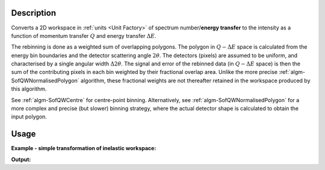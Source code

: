 .. algorithm::

.. summary::

.. relatedalgorithms::

.. properties::

Description
-----------

Converts a 2D workspace in :ref:`units <Unit Factory>` 
of spectrum number/**energy transfer** to 
the intensity as a function of momentum transfer 
:math:`Q` and energy transfer :math:`\Delta E`. 

The rebinning is done as a weighted sum of overlapping polygons.
The polygon in :math:`Q-\Delta E` space is calculated from the
energy bin boundaries and the detector scattering angle :math:`2\theta`.
The detectors (pixels) are assumed to be uniform, and characterised
by a single angular width :math:`\Delta2\theta`. The signal and error
of the rebinned data (in :math:`Q-\Delta E` space) is then the
sum of the contributing pixels in each bin weighted by their fractional
overlap area. Unlike the more precise :ref:`algm-SofQWNormalisedPolygon`
algorithm, these fractional weights are not thereafter retained in the
workspace produced by this algorithm.

See :ref:`algm-SofQWCentre` for centre-point binning.
Alternatively, see :ref:`algm-SofQWNormalisedPolygon` for a
more complex and precise (but slower) binning strategy, where the actual
detector shape is calculated to obtain the input polygon.

Usage
-----

**Example - simple transformation of inelastic workspace:**

.. testcode:: SofQWPolygon

   # create sample inelastic workspace for MARI instrument containing 1 at all spectra values
   ws=CreateSimulationWorkspace(Instrument='MAR',BinParams='-10,1,10')
   # convert workspace into MD workspace 
   ws=SofQWPolygon(InputWorkspace=ws,QAxisBinning='-3,0.1,3',Emode='Direct',EFixed=12)
  
   print("The converted X-Y values are:")
   Xrow=ws.readX(59);
   Yrow=ws.readY(59);   
   line1= " ".join('! {0:>6.2f} {1:>6.2f} '.format(Xrow[i],Yrow[i]) for i in range(0,10))
   print(line1 + " !")
   line2= " ".join('! {0:>6.2f} {1:>6.2f} '.format(Xrow[i],Yrow[i]) for i in range(10,20))
   print(line2 + " !")
   print('! {0:>6.2f} ------- !'.format(Xrow[20]))



.. testcleanup:: SofQWPolygon

   DeleteWorkspace(ws)
   
**Output:**

.. testoutput:: SofQWPolygon

   The converted X-Y values are:
   ! -10.00  12.79  !  -9.00  17.63  !  -8.00  17.86  !  -7.00  18.12  !  -6.00  18.46  !  -5.00  18.69  !  -4.00  19.24  !  -3.00  19.67  !  -2.00  18.49  !  -1.00  12.00  !
   !   0.00  17.08  !   1.00  22.32  !   2.00  23.26  !   3.00  24.46  !   4.00  25.96  !   5.00  21.96  !   6.00  25.10  !   7.00  33.65  !   8.00  35.54  !   9.00  43.86  !
   !  10.00 ------- !


.. categories::

.. sourcelink::
